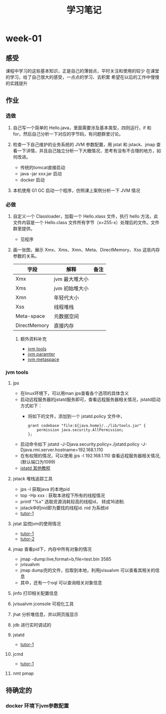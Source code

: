 #+TITLE: 学习笔记
#+OPTIONS: toc:2
#+OPTIONS: toc:t
#+STARTUP: overview
#+COLUMNS: %25ITEM %TAGS %TODO %3PRIORITYd
#+OPTIONS: ^:nil
#+OPTIONS: email:t
#+HTML_MATHJAX: align: left indent: 5em tagside: left font: Neo-Euler
* week-01
** 感受
   课程中学习的这些基本知识，正是自己的薄弱点，平时关注和使用的较少
   在课堂的学习，给了自己很大的感受，一点点的学习、去积累
   希望在以后的工作中慢慢的实践提升
** 作业
*** 选做
**** 自己写一个简单的 Hello.java，里面需要涉及基本类型，四则运行，if 和 for，然后自己分析一下对应的字节码，有问题群里讨论。
**** 检查一下自己维护的业务系统的 JVM 参数配置，用 jstat 和 jstack、jmap 查看一下详情，并且自己独立分析一下大概情况，思考有没有不合理的地方，如何改进。
     - 传统的tomcat直接启动
     - java -jar xxx.jar 启动  
     - docker 启动
**** 本机使用 G1 GC 启动一个程序，仿照课上案例分析一下 JVM 情况
*** 必做
**** 自定义一个 Classloader，加载一个 Hello.xlass 文件，执行 hello 方法，此文件内容是一个 Hello.class 文件所有字节（x=255-x）处理后的文件。文件群里提供。
     - 见程序
**** 画一张图，展示 Xmx、Xms、Xmn、Meta、DirectMemory、Xss 这些内存参数的关系。

| 字段         | 解释           | 备注 |
|--------------+----------------+------|
| Xmx          | jvm 最大堆大小 |      |
| Xms          | jvm 初始堆大小 |      |
| Xmn          | 年轻代大小     |      |
| Xss          | 线程堆栈       |      |
| Meta-space   | 元数据空间      |      |
| DirectMemory | 直接内存       |      |
***** 额外资料补充
      - [[https://www.cnblogs.com/duanxz/p/6115722.html][jvm tools]]
      - [[https://www.cnblogs.com/duanxz/p/3482366.html][jvm paramter]]
      - [[https://www.cnblogs.com/duanxz/p/3520829.html][jvm metaspace]]
*** jvm tools 
**** jps
      - 在linux环境下，可以用man jps查看各个选项的具体含义
      - 启动远程服务器的jstatd服务即可，查看远程服务器相关情况，jstatd启动方式如下：
        - 将如下的文件，添加到一个 jstatd.policy 文件中，
          #+begin_src
 grant codebase "file:${java.home}/../lib/tools.jar" {
     permission java.security.AllPermission;
 };
          #+end_src
      - 启动命令如下
        jstatd -J-Djava.security.policy=./jstatd.policy  -J-Djava.rmi.server.hostname=192.168.1.110
      - 在有权限的情况，可以使用 jps -l 192.168.1.110 查看远程服务器相关情况,(默认端口为1099)
      - [[https://www.cnblogs.com/EasonJim/p/7483739.html][jstatd 其他教程]]
      
**** jstack 堆栈追踪工具
     - jps -l 获取java 的本地pid
     - top -Hp xxx : 获取本进程下所有的线程情况
     - printf "%x\n" 选取资源消耗较高的线程id， 转成16进制. 
     - jstack中的nid即为要找的线程id. nid 为系统id
     - [[https://www.cnblogs.com/duanxz/p/5487576.html][tutor-1]]
**** jstat 监控jvm的使用情况
     - [[https://www.cnblogs.com/duanxz/archive/2012/11/03/2752166.html][tutor-1]]
     - [[https://www.cnblogs.com/duanxz/archive/2012/11/29/2794764.html][tutor-2]]
**** jmap 查看pid下，内存中所有对象的情况
     - jmap -dump:live,format=b,file=test.bin 3585
     - jvisualvm
     - jmap dump完的文件，拉取到本地，利用jvisualvm 可以查看其相关的信息
     - 其中，还有一个oql 可以查询相关对象信息
**** jinfo 打印相关配置信息
**** jvisualvm jconsole  可视化工具
**** jhat 分析堆信息，并以网页版显示
**** jdb 进行实时调试的
**** jstatd
     - [[https://www.cnblogs.com/duanxz/p/5497811.html][tutor-1]]
**** jcmd
     - [[https://www.cnblogs.com/duanxz/p/6115722.html][tutor-1]]
**** nmt pmap
** 待确定的
*** docker 环境下jvm参数配置
